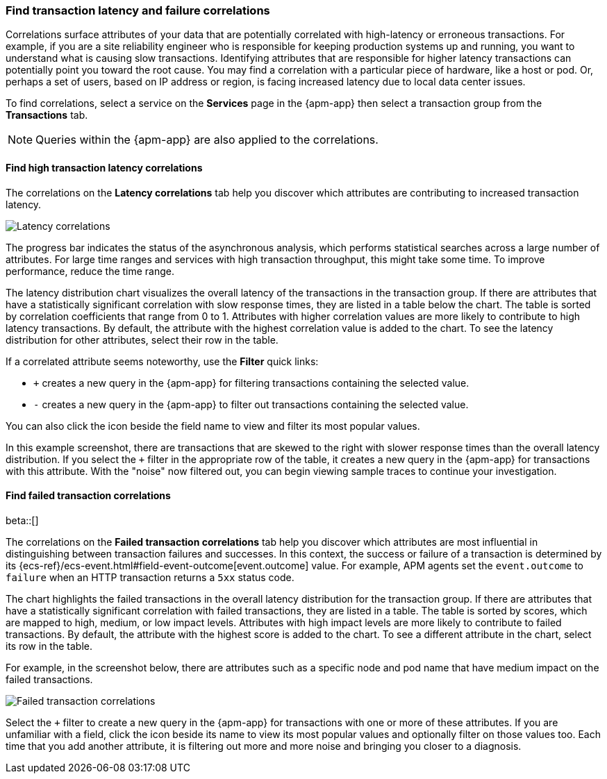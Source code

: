 [role="xpack"]
[[correlations]]
=== Find transaction latency and failure correlations

Correlations surface attributes of your data that are potentially correlated
with high-latency or erroneous transactions. For example, if you are a site
reliability engineer who is responsible for keeping production systems up and
running, you want to understand what is causing slow transactions. Identifying
attributes that are responsible for higher latency transactions can potentially
point you toward the root cause. You may find a correlation with a particular
piece of hardware, like a host or pod. Or, perhaps a set of users, based on IP
address or region, is facing increased latency due to local data center issues.

To find correlations, select a service on the *Services* page in the {apm-app}
then select a transaction group from the *Transactions* tab.

NOTE: Queries within the {apm-app} are also applied to the correlations.

[discrete]
[[correlations-latency]]
==== Find high transaction latency correlations

The correlations on the *Latency correlations* tab help you discover which
attributes are contributing to increased transaction latency. 

[role="screenshot"]
image::apm/images/correlations-hover.png[Latency correlations]

The progress bar indicates the status of the asynchronous analysis, which
performs statistical searches across a large number of attributes. For large
time ranges and services with high transaction throughput, this might take some
time. To improve performance, reduce the time range.

The latency distribution chart visualizes the overall latency of the
transactions in the transaction group. If there are attributes that have a
statistically significant correlation with slow response times, they are listed
in a table below the chart. The table is sorted by correlation coefficients that
range from 0 to 1. Attributes with higher correlation values are more likely to
contribute to high latency transactions. By default, the attribute with the
highest correlation value is added to the chart. To see the latency distribution
for other attributes, select their row in the table.

If a correlated attribute seems noteworthy, use the **Filter** quick links:

* `+` creates a new query in the {apm-app} for filtering transactions containing
the selected value.
* `-` creates a new query in the {apm-app} to filter out transactions containing
the selected value.

You can also click the icon beside the field name to view and filter its most
popular values.

In this example screenshot, there are transactions that are skewed to the right
with slower response times than the overall latency distribution. If you select
the `+` filter in the appropriate row of the table, it creates a new query in
the {apm-app} for transactions with this attribute. With the "noise" now
filtered out, you can begin viewing sample traces to continue your investigation.

[discrete]
[[correlations-error-rate]]
==== Find failed transaction correlations

beta::[]

The correlations on the *Failed transaction correlations* tab help you discover
which attributes are most influential in distinguishing between transaction
failures and successes. In this context, the success or failure of a transaction
is determined by its {ecs-ref}/ecs-event.html#field-event-outcome[event.outcome]
value. For example, APM agents set the `event.outcome` to `failure` when an HTTP
transaction returns a `5xx` status code.

The chart highlights the failed transactions in the overall latency distribution
for the transaction group. If there are attributes that have a statistically
significant correlation with failed transactions, they are listed in a table.
The table is sorted by scores, which are mapped to high, medium, or low impact
levels. Attributes with high impact levels are more likely to contribute to
failed transactions. By default, the attribute with the highest score is added
to the chart. To see a different attribute in the chart, select its row in the
table. 

For example, in the screenshot below, there are attributes such as a specific
node and pod name that have medium impact on the failed transactions.

[role="screenshot"]
image::apm/images/correlations-failed-transactions.png[Failed transaction correlations]

Select the `+` filter to create a new query in the {apm-app} for transactions
with one or more of these attributes. If you are unfamiliar with a field, click
the icon beside its name to view its most popular values and optionally filter
on those values too. Each time that you add another attribute, it is filtering
out more and more noise and bringing you closer to a diagnosis.